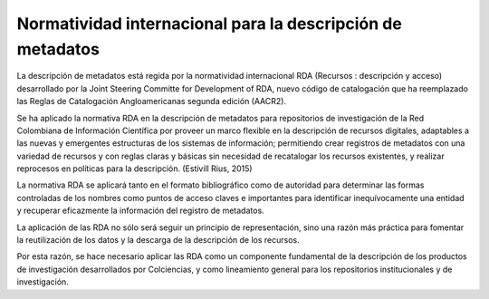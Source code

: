 .. _normatividadInter:

Normatividad internacional para la descripción de metadatos
===========================================================

La descripción de metadatos está regida por la normatividad internacional RDA (Recursos : descripción y acceso)  desarrollado por  la Joint Steering Committe for Development of RDA, nuevo código de catalogación que ha reemplazado las Reglas de Catalogación Angloamericanas segunda edición (AACR2). 

Se ha aplicado la normativa RDA en la descripción de metadatos para repositorios de investigación de la Red Colombiana de Información Científica por proveer un marco flexible en la descripción de recursos digitales, adaptables a las nuevas y emergentes estructuras de los sistemas de información; permitiendo crear registros de metadatos con una variedad de recursos y con reglas claras y básicas sin necesidad de recatalogar los recursos existentes, y realizar reprocesos en políticas para la descripción. (Estivill Rius, 2015) 

La normativa RDA se aplicará tanto en el formato bibliográfico como de autoridad para determinar las formas controladas de los nombres como puntos de acceso claves e importantes para identificar inequívocamente una entidad y recuperar eficazmente la información del registro de metadatos. 

La aplicación de las RDA no sólo será seguir un principio de representación, sino una razón más práctica para fomentar la reutilización de los datos y la descarga de la descripción de los recursos. 

Por esta razón, se hace necesario aplicar las RDA como un componente fundamental de la descripción de los productos de investigación desarrollados por Colciencias, y como lineamiento general para los repositorios institucionales y de investigación.